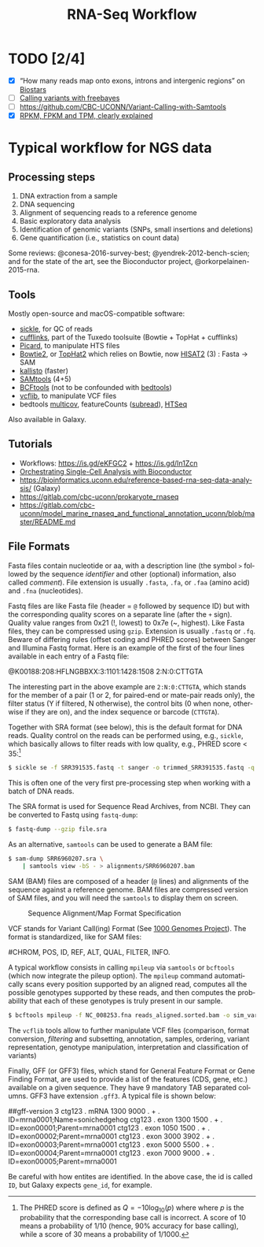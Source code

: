 #+TITLE:        RNA-Seq Workflow
#+LANGUAGE:     en
#+STARTUP:      align fold noindent hideblocks fnlocal
#+OPTIONS:      H:3 num:nil toc:2 ':t *:t ::t f:t |:t -:t
#+OPTIONS:      author:nil creator:nil tasks:nil

* TODO [2/4]
- [X] "How many reads map onto exons, introns and intergenic regions" on [[https://www.biostars.org/p/131734/][Biostars]]
- [ ] [[http://clavius.bc.edu/~erik/CSHL-advanced-sequencing/freebayes-tutorial.htm][Calling variants with freebayes]]
- [ ] https://github.com/CBC-UCONN/Variant-Calling-with-Samtools
- [X] [[https://is.gd/q5umF6][RPKM, FPKM and TPM, clearly explained]]

* Typical workflow for NGS data

** Processing steps

1. DNA extraction from a sample
2. DNA sequencing
3. Alignment of sequencing reads to a reference genome
4. Basic exploratory data analysis
5. Identification of genomic variants (SNPs, small insertions and deletions)
6. Gene quantification (i.e., statistics on count data)

Some reviews: @conesa-2016-survey-best; @yendrek-2012-bench-scien; and for the state of the art, see the Bioconductor project, @orkorpelainen-2015-rna.

** Tools

Mostly open-source and macOS-compatible software:

- [[https://github.com/ucdavis-bioinformatics/sickle][sickle]], for QC of reads
- [[http://cole-trapnell-lab.github.io/cufflinks/][cufflinks]], part of the Tuxedo toolsuite (Bowtie + TopHat + cufflinks)
- [[https://broadinstitute.github.io/picard/][Picard]], to manipulate HTS files
- [[http://bowtie-bio.sourceforge.net/bowtie2/index.shtml][Bowtie2]], or [[https://ccb.jhu.edu/software/tophat/index.shtml][TopHat2]] which relies on Bowtie, now [[https://ccb.jhu.edu/software/hisat2/index.shtml][HISAT2]] (3) : Fasta -> SAM
- [[https://pachterlab.github.io/kallisto/][kallisto]] (faster)
- [[http://www.htslib.org/download/][SAMtools]] (4+5)
- [[https://www.htslib.org/doc/bcftools.html][BCFtools]] (not to be confounded with [[https://bedtools.readthedocs.io/en/latest/][bedtools]])
- [[https://github.com/vcflib/vcflib][vcflib]], to manipulate VCF files
- bedtools [[https://bedtools.readthedocs.io/en/latest/content/tools/multicov.html][multicov]], featureCounts ([[http://subread.sourceforge.net][subread]]), [[https://htseq.readthedocs.io/en/release_0.11.1/][HTSeq]]

Also available in Galaxy.

** Tutorials

- Workflows: https://is.gd/eKFGC2 + https://is.gd/In1Zcn
- [[https://osca.bioconductor.org][Orchestrating Single-Cell Analysis with Bioconductor]]
- https://bioinformatics.uconn.edu/reference-based-rna-seq-data-analysis/ (Galaxy)
- https://gitlab.com/cbc-uconn/prokaryote_rnaseq
- https://gitlab.com/cbc-uconn/model_marine_rnaseq_and_functional_annotation_uconn/blob/master/README.md

** File Formats

Fasta files contain nucleotide or aa, with a description line (the symbol =>= followed by the sequence /identifier/ and other (optional) information, also called /comment/). File extension is usually =.fasta=, =.fa=, or =.faa= (amino acid) and =.fna= (nucleotides).

Fastq files are like Fasta file (header = =@= followed by sequence ID) but with the corresponding quality scores on a separate line (after the =+= sign). Quality value ranges from 0x21 (!, lowest) to 0x7e (~, highest). Like Fasta files, they can be compressed using =gzip=. Extension is usually =.fastq= or =.fq=. Beware of differing rules (offset coding and PHRED scores) between Sanger and Illumina Fastq format. Here is an example of the first of the four lines available in each entry of a Fastq file:

#+BEGIN_EXAMPLE Fastq file
@K00188:208:HFLNGBBXX:3:1101:1428:1508 2:N:0:CTTGTA
#+END_EXAMPLE

The interesting part in the above example are =2:N:0:CTTGTA=, which stands for the member of a pair (1 or 2, for paired-end or mate-pair reads only), the filter status (Y if filtered, N otherwise), the control bits (0 when none, otherwise if they are on), and the index sequence or barcode (=CTTGTA=).

Together with SRA format (see below), this is the default format for DNA reads. Quality control on the reads can be performed using, e.g., =sickle=, which basically allows to filter reads with low quality, e.g., PHRED score < 35:[fn:phred]

#+BEGIN_SRC sh
$ sickle se -f SRR391535.fastq -t sanger -o trimmed_SRR391535.fastq -q 35 -l 45
#+END_SRC

This is often one of the very first pre-processing step when working with a batch of DNA reads.

The SRA format is used for Sequence Read Archives, from NCBI. They can be converted to Fastq using =fastq-dump=:

#+BEGIN_SRC sh
$ fastq-dump --gzip file.sra
#+END_SRC

As an alternative, =samtools= can be used to generate a BAM file:

#+BEGIN_SRC sh
$ sam-dump SRR6960207.sra \
    | samtools view -bS - > alignments/SRR6960207.bam
#+END_SRC

SAM (BAM) files are composed of a header (=@= lines) and alignments of the sequence against a reference genome. BAM files are compressed version of SAM files, and you will need the =samtools= to display them on screen.

#+CAPTION: Sequence Alignment/Map Format Specification
#+NAME: fig:sam-format
[[./_img/fig-sam-format.png]]

VCF stands for Variant Call(ing) Format (See [[http://www.1000genomes.org][1000 Genomes Project]]). The format is standardized, like for SAM files:

#+BEGIN_EXAMPLE Header of a VCF file
#CHROM, POS, ID, REF, ALT, QUAL, FILTER, INFO.
#+END_EXAMPLE

A typical workflow consists in calling =mpileup= via =samtools= or =bcftools= (which now integrate the pileup option). The =mpileup= command automatically scans every position supported by an aligned read, computes all the possible genotypes supported by these reads, and then computes the probability that each of these genotypes is truly present in our sample.

#+BEGIN_SRC sh
$ bcftools mpileup -f NC_008253.fna reads_aligned.sorted.bam -o sim_variants.bcf
#+END_SRC

The =vcflib= tools allow to further manipulate VCF files (comparison, format conversion, /filtering/ and subsetting, annotation, samples, ordering, variant representation, genotype manipulation, interpretation and classification of variants)

Finally, GFF (or GFF3) files, which stand for General Feature Format or Gene Finding Format, are used to provide a list of the features (CDS, gene, etc.) available on a given sequence. They have 9 mandatory TAB separated columns. GFF3 have extension =.gff3=. A typical file is shown below:

#+BEGIN_EXAMPLE GFF3 format
##gff-version 3
ctg123 . mRNA           1300 9000 . + . ID=mrna0001;Name=sonichedgehog
ctg123 . exon           1300 1500 . + . ID=exon00001;Parent=mrna0001
ctg123 . exon           1050 1500 . + . ID=exon00002;Parent=mrna0001
ctg123 . exon           3000 3902 . + . ID=exon00003;Parent=mrna0001
ctg123 . exon           5000 5500 . + . ID=exon00004;Parent=mrna0001
ctg123 . exon           7000 9000 . + . ID=exon00005;Parent=mrna0001
#+END_EXAMPLE

Be careful with how entites are identified. In the above case, the id is called =ID=, but Galaxy expects =gene_id=, for example.

# ----------------------------------------------------------------------------

[fn:phred] The PHRED score is defined as $Q=-10\log_{10}(p)$ where where $p$ is the probability that the corresponding base call is incorrect. A score of 10 means a probability of 1/10 (hence, 90% accuracy for base calling), while a score of 30 means a probability of 1/1000.
